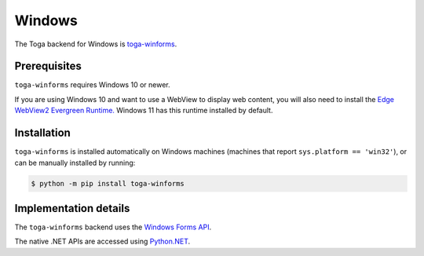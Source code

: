 =======
Windows
=======

.. image:: /reference/screenshots/winforms.png
   :align: center
   :width: 300

The Toga backend for Windows is `toga-winforms
<https://github.com/beeware/toga/tree/main/winforms>`__.

.. _windows-prerequisites:

Prerequisites
-------------

``toga-winforms`` requires Windows 10 or newer.

If you are using Windows 10 and want to use a WebView to display web content, you will
also need to install the `Edge WebView2 Evergreen Runtime.
<https://developer.microsoft.com/en-us/microsoft-edge/webview2/#download>`__
Windows 11 has this runtime installed by default.

Installation
------------

``toga-winforms`` is installed automatically on Windows machines (machines that report ``sys.platform
== 'win32'``), or can be manually installed by running:

.. code-block:: console

    $ python -m pip install toga-winforms

Implementation details
----------------------

The ``toga-winforms`` backend uses the `Windows Forms API
<https://learn.microsoft.com/en-us/dotnet/desktop/winforms/?view=netdesktop-8.0>`__.

The native .NET APIs are accessed using `Python.NET <http://pythonnet.github.io>`__.
